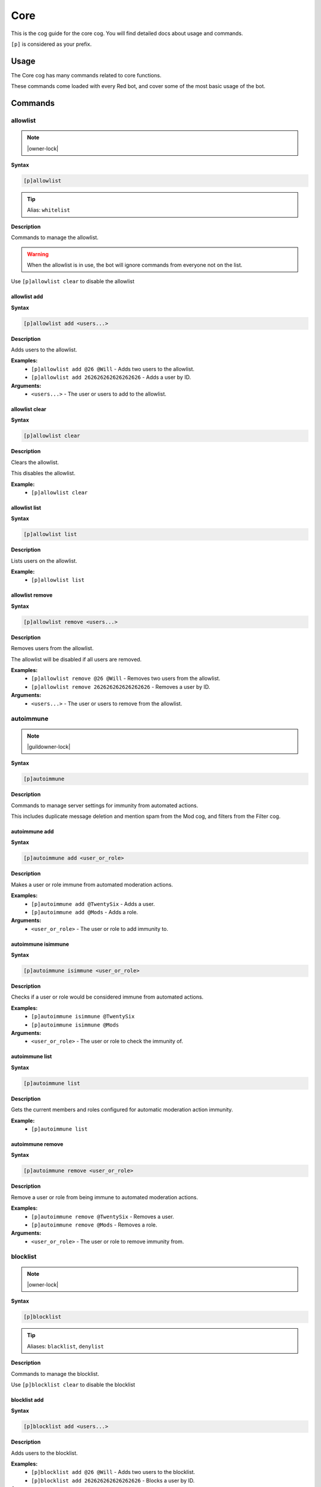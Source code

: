 .. _core:

====
Core
====

This is the cog guide for the core cog. You will
find detailed docs about usage and commands.

``[p]`` is considered as your prefix.

.. _core-usage:

-----
Usage
-----

The Core cog has many commands related to core functions.

These commands come loaded with every Red bot, and cover some of the most basic usage of the bot.


.. _core-commands:

--------
Commands
--------

.. _core-command-allowlist:

^^^^^^^^^
allowlist
^^^^^^^^^

.. note:: |owner-lock|

**Syntax**

.. code-block:: none

    [p]allowlist 

.. tip:: Alias: ``whitelist``

**Description**

Commands to manage the allowlist.

.. Warning:: When the allowlist is in use, the bot will ignore commands from everyone not on the list.


Use ``[p]allowlist clear`` to disable the allowlist

.. _core-command-allowlist-add:

"""""""""""""
allowlist add
"""""""""""""

**Syntax**

.. code-block:: none

    [p]allowlist add <users...>

**Description**

Adds users to the allowlist.

**Examples:**
    - ``[p]allowlist add @26 @Will`` - Adds two users to the allowlist.
    - ``[p]allowlist add 262626262626262626`` - Adds a user by ID.

**Arguments:**
    - ``<users...>`` - The user or users to add to the allowlist.

.. _core-command-allowlist-clear:

"""""""""""""""
allowlist clear
"""""""""""""""

**Syntax**

.. code-block:: none

    [p]allowlist clear 

**Description**

Clears the allowlist.

This disables the allowlist.

**Example:**
    - ``[p]allowlist clear``

.. _core-command-allowlist-list:

""""""""""""""
allowlist list
""""""""""""""

**Syntax**

.. code-block:: none

    [p]allowlist list 

**Description**

Lists users on the allowlist.

**Example:**
    - ``[p]allowlist list``

.. _core-command-allowlist-remove:

""""""""""""""""
allowlist remove
""""""""""""""""

**Syntax**

.. code-block:: none

    [p]allowlist remove <users...>

**Description**

Removes users from the allowlist.

The allowlist will be disabled if all users are removed.

**Examples:**
    - ``[p]allowlist remove @26 @Will`` - Removes two users from the allowlist.
    - ``[p]allowlist remove 262626262626262626`` - Removes a user by ID.

**Arguments:**
    - ``<users...>`` - The user or users to remove from the allowlist.

.. _core-command-autoimmune:

^^^^^^^^^^
autoimmune
^^^^^^^^^^

.. note:: |guildowner-lock|

**Syntax**

.. code-block:: none

    [p]autoimmune 

**Description**

Commands to manage server settings for immunity from automated actions.

This includes duplicate message deletion and mention spam from the Mod cog, and filters from the Filter cog.

.. _core-command-autoimmune-add:

""""""""""""""
autoimmune add
""""""""""""""

**Syntax**

.. code-block:: none

    [p]autoimmune add <user_or_role>

**Description**

Makes a user or role immune from automated moderation actions.

**Examples:**
    - ``[p]autoimmune add @TwentySix`` - Adds a user.
    - ``[p]autoimmune add @Mods`` - Adds a role.

**Arguments:**
    - ``<user_or_role>`` - The user or role to add immunity to.

.. _core-command-autoimmune-isimmune:

"""""""""""""""""""
autoimmune isimmune
"""""""""""""""""""

**Syntax**

.. code-block:: none

    [p]autoimmune isimmune <user_or_role>

**Description**

Checks if a user or role would be considered immune from automated actions.

**Examples:**
    - ``[p]autoimmune isimmune @TwentySix``
    - ``[p]autoimmune isimmune @Mods``

**Arguments:**
    - ``<user_or_role>`` - The user or role to check the immunity of.

.. _core-command-autoimmune-list:

"""""""""""""""
autoimmune list
"""""""""""""""

**Syntax**

.. code-block:: none

    [p]autoimmune list 

**Description**

Gets the current members and roles configured for automatic moderation action immunity.

**Example:**
    - ``[p]autoimmune list``

.. _core-command-autoimmune-remove:

"""""""""""""""""
autoimmune remove
"""""""""""""""""

**Syntax**

.. code-block:: none

    [p]autoimmune remove <user_or_role>

**Description**

Remove a user or role from being immune to automated moderation actions.

**Examples:**
    - ``[p]autoimmune remove @TwentySix`` - Removes a user.
    - ``[p]autoimmune remove @Mods`` - Removes a role.

**Arguments:**
    - ``<user_or_role>`` - The user or role to remove immunity from.

.. _core-command-blocklist:

^^^^^^^^^
blocklist
^^^^^^^^^

.. note:: |owner-lock|

**Syntax**

.. code-block:: none

    [p]blocklist 

.. tip:: Aliases: ``blacklist``, ``denylist``

**Description**

Commands to manage the blocklist.

Use ``[p]blocklist clear`` to disable the blocklist

.. _core-command-blocklist-add:

"""""""""""""
blocklist add
"""""""""""""

**Syntax**

.. code-block:: none

    [p]blocklist add <users...>

**Description**

Adds users to the blocklist.

**Examples:**
    - ``[p]blocklist add @26 @Will`` - Adds two users to the blocklist.
    - ``[p]blocklist add 262626262626262626`` - Blocks a user by ID.

**Arguments:**
    - ``<users...>`` - The user or users to add to the blocklist.

.. _core-command-blocklist-clear:

"""""""""""""""
blocklist clear
"""""""""""""""

**Syntax**

.. code-block:: none

    [p]blocklist clear 

**Description**

Clears the blocklist.

**Example:**
    - ``[p]blocklist clear``

.. _core-command-blocklist-list:

""""""""""""""
blocklist list
""""""""""""""

**Syntax**

.. code-block:: none

    [p]blocklist list 

**Description**

Lists users on the blocklist.

**Example:**
    - ``[p]blocklist list``

.. _core-command-blocklist-remove:

""""""""""""""""
blocklist remove
""""""""""""""""

**Syntax**

.. code-block:: none

    [p]blocklist remove <users...>

**Description**

Removes users from the blocklist.

**Examples:**
    - ``[p]blocklist remove @26 @Will`` - Removes two users from the blocklist.
    - ``[p]blocklist remove 262626262626262626`` - Removes a user by ID.

**Arguments:**
    - ``<users...>`` - The user or users to remove from the blocklist.

.. _core-command-command:

^^^^^^^
command
^^^^^^^

.. note:: |guildowner-lock|

**Syntax**

.. code-block:: none

    [p]command 

**Description**

Commands to enable and disable commands and cogs.

.. _core-command-command-defaultdisablecog:

"""""""""""""""""""""""""
command defaultdisablecog
"""""""""""""""""""""""""

.. note:: |owner-lock|

**Syntax**

.. code-block:: none

    [p]command defaultdisablecog <cogname>

**Description**

Set the default state for a cog as disabled.

This will disable the cog for all servers by default.
To override it, use ``[p]command enablecog`` on the servers you want to allow usage.

.. Note:: This will only work on loaded cogs, and must reference the title-case cog name.


**Examples:**
    - ``[p]command defaultdisablecog Economy``
    - ``[p]command defaultdisablecog ModLog``

**Arguments:**
    - ``<cogname>`` - The name of the cog to make disabled by default. Must be title-case.

.. _core-command-command-defaultenablecog:

""""""""""""""""""""""""
command defaultenablecog
""""""""""""""""""""""""

.. note:: |owner-lock|

**Syntax**

.. code-block:: none

    [p]command defaultenablecog <cogname>

**Description**

Set the default state for a cog as enabled.

This will re-enable the cog for all servers by default.
To override it, use ``[p]command disablecog`` on the servers you want to disallow usage.

.. Note:: This will only work on loaded cogs, and must reference the title-case cog name.


**Examples:**
    - ``[p]command defaultenablecog Economy``
    - ``[p]command defaultenablecog ModLog``

**Arguments:**
    - ``<cogname>`` - The name of the cog to make enabled by default. Must be title-case.

.. _core-command-command-disable:

"""""""""""""""
command disable
"""""""""""""""

**Syntax**

.. code-block:: none

    [p]command disable <command>

**Description**

Disable a command.

If you're the bot owner, this will disable commands globally by default.
Otherwise, this will disable commands on the current server.

**Examples:**
    - ``[p]command disable userinfo`` - Disables the ``userinfo`` command in the Mod cog.
    - ``[p]command disable urban`` - Disables the ``urban`` command in the General cog.

**Arguments:**
    - ``<command>`` - The command to disable.

.. _core-command-command-disable-global:

""""""""""""""""""""""
command disable global
""""""""""""""""""""""

.. note:: |owner-lock|

**Syntax**

.. code-block:: none

    [p]command disable global <command>

**Description**

Disable a command globally.

**Examples:**
    - ``[p]command disable global userinfo`` - Disables the ``userinfo`` command in the Mod cog.
    - ``[p]command disable global urban`` - Disables the ``urban`` command in the General cog.

**Arguments:**
    - ``<command>`` - The command to disable globally.

.. _core-command-command-disable-server:

""""""""""""""""""""""
command disable server
""""""""""""""""""""""

**Syntax**

.. code-block:: none

    [p]command disable server <command>

.. tip:: Alias: ``command disable guild``

**Description**

Disable a command in this server only.

        **Examples:**
            - ``[p]command disable server userinfo`` - Disables the ``userinfo`` command in the Mod cog.
            - ``[p]command disable server urban`` - Disables the ``urban`` command in the General cog.

        **Arguments:**
            - ``<command>`` - The command to disable for the current server.

.. _core-command-command-disablecog:

""""""""""""""""""
command disablecog
""""""""""""""""""

**Syntax**

.. code-block:: none

    [p]command disablecog <cogname>

**Description**

Disable a cog in this server.

.. Note:: This will only work on loaded cogs, and must reference the title-case cog name.


**Examples:**
    - ``[p]command disablecog Economy``
    - ``[p]command disablecog ModLog``

**Arguments:**
    - ``<cogname>`` - The name of the cog to disable on this server. Must be title-case.

.. _core-command-command-disabledmsg:

"""""""""""""""""""
command disabledmsg
"""""""""""""""""""

.. note:: |owner-lock|

**Syntax**

.. code-block:: none

    [p]command disabledmsg [message]

**Description**

Set the bot's response to disabled commands.

Leave blank to send nothing.

To include the command name in the message, include the ``{command}`` placeholder.

**Examples:**
    - ``[p]command disabledmsg This command is disabled``
    - ``[p]command disabledmsg {command} is disabled``
    - ``[p]command disabledmsg`` - Sends nothing when a disabled command is attempted.

**Arguments:**
    - ``[message]`` - The message to send when a disabled command is attempted.

.. _core-command-command-enable:

""""""""""""""
command enable
""""""""""""""

**Syntax**

.. code-block:: none

    [p]command enable <command>

**Description**

Enable a command.

If you're the bot owner, this will try to enable a globally disabled command by default.
Otherwise, this will try to enable a command disabled on the current server.

**Examples:**
    - ``[p]command enable userinfo`` - Enables the ``userinfo`` command in the Mod cog.
    - ``[p]command enable urban`` - Enables the ``urban`` command in the General cog.

**Arguments:**
    - ``<command>`` - The command to enable.

.. _core-command-command-enable-global:

"""""""""""""""""""""
command enable global
"""""""""""""""""""""

.. note:: |owner-lock|

**Syntax**

.. code-block:: none

    [p]command enable global <command>

**Description**

        Enable a command globally.

**Examples:**
    - ``[p]command enable global userinfo`` - Enables the ``userinfo`` command in the Mod cog.
    - ``[p]command enable global urban`` - Enables the ``urban`` command in the General cog.

**Arguments:**
    - ``<command>`` - The command to enable globally.

.. _core-command-command-enable-server:

"""""""""""""""""""""
command enable server
"""""""""""""""""""""

**Syntax**

.. code-block:: none

    [p]command enable server <command>

.. tip:: Alias: ``command enable guild``

**Description**

    Enable a command in this server.

**Examples:**
    - ``[p]command enable server userinfo`` - Enables the ``userinfo`` command in the Mod cog.
    - ``[p]command enable server urban`` - Enables the ``urban`` command in the General cog.

**Arguments:**
    - ``<command>`` - The command to enable for the current server.

.. _core-command-command-enablecog:

"""""""""""""""""
command enablecog
"""""""""""""""""

**Syntax**

.. code-block:: none

    [p]command enablecog <cogname>

**Description**

Enable a cog in this server.

.. Note:: This will only work on loaded cogs, and must reference the title-case cog name.


**Examples:**
    - ``[p]command enablecog Economy``
    - ``[p]command enablecog ModLog``

**Arguments:**
    - ``<cogname>`` - The name of the cog to enable on this server. Must be title-case.

.. _core-command-command-listdisabled:

""""""""""""""""""""
command listdisabled
""""""""""""""""""""

**Syntax**

.. code-block:: none

    [p]command listdisabled 

**Description**

List disabled commands.

If you're the bot owner, this will show global disabled commands by default.
Otherwise, this will show disabled commands on the current server.

**Example:**
    - ``[p]command listdisabled``

.. _core-command-command-listdisabled-global:

"""""""""""""""""""""""""""
command listdisabled global
"""""""""""""""""""""""""""

**Syntax**

.. code-block:: none

    [p]command listdisabled global 

**Description**

List disabled commands globally.

**Example:**
    - ``[p]command listdisabled global``

.. _core-command-command-listdisabled-guild:

""""""""""""""""""""""""""
command listdisabled guild
""""""""""""""""""""""""""

**Syntax**

.. code-block:: none

    [p]command listdisabled guild 

**Description**

List disabled commands in this server.

**Example:**
    - ``[p]command listdisabled guild``

.. _core-command-command-listdisabledcogs:

""""""""""""""""""""""""
command listdisabledcogs
""""""""""""""""""""""""

**Syntax**

.. code-block:: none

    [p]command listdisabledcogs 

**Description**

List the cogs which are disabled in this server.

**Example:**
    - ``[p]command listdisabledcogs``

.. _core-command-contact:

^^^^^^^
contact
^^^^^^^

**Syntax**

.. code-block:: none

    [p]contact <message>

**Description**

Sends a message to the owner.

This is limited to one message every 60 seconds per person.

**Example:**
    - ``[p]contact Help! The bot has become sentient!``

**Arguments:**
    - ``[message]`` - The message to send to the owner.

.. _core-command-dm:

^^
dm
^^

.. note:: |owner-lock|

**Syntax**

.. code-block:: none

    [p]dm <user> <message>

**Description**

Sends a DM to a user.

You can mention the user, provide their name, or provide their ID
if they are in the current guild. Otherwise, this command needs a user ID to work.

To get a user ID, go to Discord's settings and open the 'Appearance' tab.
Enable 'Developer Mode', then right click a user and click on 'Copy ID'.

**Example:**
    - ``[p]dm @User1234 hello there!``
    - ``[p]dm 262626262626262626 Do you like me? Yes / No``

**Arguments:**
    - ``[message]`` - The message to dm to the user.

.. _core-command-embedset:

^^^^^^^^
embedset
^^^^^^^^

**Syntax**

.. code-block:: none

    [p]embedset 

**Description**

Commands for toggling embeds on or off.

This setting determines whether or not to use embeds as a response to a command (for commands that support it).
The default is to use embeds.

The embed settings are checked until the first True/False in this order:
    - In guild context:
        1. Channel override - ``[p]embedset channel``
        2. Server command override - ``[p]embedset command server``
        3. Server override - ``[p]embedset server``
        4. Global command override - ``[p]embedset command global``
        5. Global setting  -``[p]embedset global``

    - In DM context:
        1. User override - ``[p]embedset user``
        2. Global command override - ``[p]embedset command global``
        3. Global setting - ``[p]embedset global``

.. _core-command-embedset-channel:

""""""""""""""""
embedset channel
""""""""""""""""

.. note:: |guildowner-lock|

**Syntax**

.. code-block:: none

    [p]embedset channel [enabled]

**Description**

Set's a channel's embed setting.

If set, this is used instead of the guild and command defaults to determine whether or not to use embeds.
This is used for all commands done in a channel.

If enabled is left blank, the setting will be unset and the guild default will be used instead.

To see full evaluation order of embed settings, run ``[p]help embedset``.

**Examples:**
    - ``[p]embedset channel False`` - Disables embeds in this channel.
    - ``[p]embedset channel`` - Resets value to use guild default.

**Arguments:**
    - ``[enabled]`` - Whether to use embeds in this channel. Leave blank to reset to default.

.. _core-command-embedset-command:

""""""""""""""""
embedset command
""""""""""""""""

.. note:: |guildowner-lock|

**Syntax**

.. code-block:: none

    [p]embedset command <command_name> [enabled]

**Description**

Sets a command's embed setting.

If you're the bot owner, this will try to change the command's embed setting globally by default.
Otherwise, this will try to change embed settings on the current server.

If enabled is left blank, the setting will be unset.

To see full evaluation order of embed settings, run ``[p]help embedset``.

**Examples:**
    - ``[p]embedset command info`` - Clears command specific embed settings for 'info'.
    - ``[p]embedset command info False`` - Disables embeds for 'info'.
    - ``[p]embedset command "ignore list" True`` - Quotes are needed for subcommands.

**Arguments:**
    - ``[enabled]`` - Whether to use embeds for this command. Leave blank to reset to default.

.. _core-command-embedset-command-global:

"""""""""""""""""""""""
embedset command global
"""""""""""""""""""""""

.. note:: |owner-lock|

**Syntax**

.. code-block:: none

    [p]embedset command global <command_name> [enabled]

**Description**

Sets a command's embed setting globally.

If set, this is used instead of the global default to determine whether or not to use embeds.

If enabled is left blank, the setting will be unset.

To see full evaluation order of embed settings, run ``[p]help embedset``.

**Examples:**
    - ``[p]embedset command global info`` - Clears command specific embed settings for 'info'.
    - ``[p]embedset command global info False`` - Disables embeds for 'info'.
    - ``[p]embedset command global "ignore list" True`` - Quotes are needed for subcommands.

**Arguments:**
    - ``[enabled]`` - Whether to use embeds for this command. Leave blank to reset to default.

.. _core-command-embedset-command-server:

"""""""""""""""""""""""
embedset command server
"""""""""""""""""""""""

**Syntax**

.. code-block:: none

    [p]embedset command server <command_name> [enabled]

.. tip:: Alias: ``embedset command guild``

**Description**

Sets a commmand's embed setting for the current server.

If set, this is used instead of the server default to determine whether or not to use embeds.

If enabled is left blank, the setting will be unset and the server default will be used instead.

To see full evaluation order of embed settings, run ``[p]help embedset``.

**Examples:**
    - ``[p]embedset command server info`` - Clears command specific embed settings for 'info'.
    - ``[p]embedset command server info False`` - Disables embeds for 'info'.
    - ``[p]embedset command server "ignore list" True`` - Quotes are needed for subcommands.

**Arguments:**
    - ``[enabled]`` - Whether to use embeds for this command. Leave blank to reset to default.

.. _core-command-embedset-global:

"""""""""""""""
embedset global
"""""""""""""""

.. note:: |owner-lock|

**Syntax**

.. code-block:: none

    [p]embedset global 

**Description**

Toggle the global embed setting.

This is used as a fallback if the user or guild hasn't set a preference.
The default is to use embeds.

To see full evaluation order of embed settings, run ``[p]help embedset``.

**Example:**
    - ``[p]embedset global``

.. _core-command-embedset-server:

"""""""""""""""
embedset server
"""""""""""""""

.. note:: |guildowner-lock|

**Syntax**

.. code-block:: none

    [p]embedset server [enabled]

.. tip:: Alias: ``embedset guild``

**Description**

Set the server's embed setting.

If set, this is used instead of the global default to determine whether or not to use embeds.
This is used for all commands done in a server.

If enabled is left blank, the setting will be unset and the global default will be used instead.

To see full evaluation order of embed settings, run ``[p]help embedset``.

**Examples:**
    - ``[p]embedset server False`` - Disables embeds on this server.
    - ``[p]embedset server`` - Resets value to use global default.

**Arguments:**
    - ``[enabled]`` - Whether to use embeds on this server. Leave blank to reset to default.

.. _core-command-embedset-showsettings:

"""""""""""""""""""""
embedset showsettings
"""""""""""""""""""""

**Syntax**

.. code-block:: none

    [p]embedset showsettings [command_name]

**Description**

Show the current embed settings.

Provide a command name to check for command specific embed settings.

**Examples:**
    - ``[p]embedset showsettings`` - Shows embed settings.
    - ``[p]embedset showsettings info`` - Also shows embed settings for the 'info' command.
    - ``[p]embedset showsettings "ignore list"`` - Checking subcommands requires quotes.

**Arguments:**
    - ``[command_name]`` - Checks this command for command specific embed settings.

.. _core-command-embedset-user:

"""""""""""""
embedset user
"""""""""""""

**Syntax**

.. code-block:: none

    [p]embedset user [enabled]

**Description**

Sets personal embed setting for DMs.

If set, this is used instead of the global default to determine whether or not to use embeds.
This is used for all commands executed in a DM with the bot.

If enabled is left blank, the setting will be unset and the global default will be used instead.

To see full evaluation order of embed settings, run ``[p]help embedset``.

**Examples:**
    - ``[p]embedset user False`` - Disables embeds in your DMs.
    - ``[p]embedset user`` - Resets value to use global default.

**Arguments:**
    - ``[enabled]`` - Whether to use embeds in your DMs. Leave blank to reset to default.

.. _core-command-helpset:

^^^^^^^
helpset
^^^^^^^

.. note:: |owner-lock|

**Syntax**

.. code-block:: none

    [p]helpset 

**Description**

Commands to manage settings for the help command.

All help settings are applied globally.

.. _core-command-helpset-deletedelay:

"""""""""""""""""""
helpset deletedelay
"""""""""""""""""""

**Syntax**

.. code-block:: none

    [p]helpset deletedelay <seconds>

**Description**

Set the delay after which help pages will be deleted.

The setting is disabled by default, and only applies to non-menu help,
sent in server text channels.
Setting the delay to 0 disables this feature.

The bot has to have MANAGE_MESSAGES permission for this to work.

**Examples:**
    - ``[p]helpset deletedelay 60`` - Delete the help pages after a minute.
    - ``[p]helpset deletedelay 1`` - Delete the help pages as quickly as possible.
    - ``[p]helpset deletedelay 1209600`` - Max time to wait before deleting (14 days).
    - ``[p]helpset deletedelay 0`` - Disable deleting help pages.

**Arguments:**
    - ``<seconds>`` - The seconds to wait before deleting help pages.

.. _core-command-helpset-maxpages:

""""""""""""""""
helpset maxpages
""""""""""""""""

**Syntax**

.. code-block:: none

    [p]helpset maxpages <pages>

**Description**

Set the maximum number of help pages sent in a server channel.

.. Note:: This setting does not apply to menu help.


If a help message contains more pages than this value, the help message will
be sent to the command author via DM. This is to help reduce spam in server
text channels.

The default value is 2 pages.

**Examples:**
    - ``[p]helpset maxpages 50`` - Basically never send help to DMs.
    - ``[p]helpset maxpages 0`` - Always send help to DMs.

**Arguments:**
    - ``<limit>`` - The max pages allowed to send per help in a server.

.. _core-command-helpset-pagecharlimit:

"""""""""""""""""""""
helpset pagecharlimit
"""""""""""""""""""""

**Syntax**

.. code-block:: none

    [p]helpset pagecharlimit <limit>

**Description**

Set the character limit for each page in the help message.

.. Note:: This setting only applies to embedded help.


The default value is 1000 characters. The minimum value is 500.
The maximum is based on the lower of what you provide and what discord allows.

Please note that setting a relatively small character limit may
mean some pages will exceed this limit.

**Example:**
    - ``[p]helpset pagecharlimit 1500``

**Arguments:**
    - ``<limit>`` - The max amount of characters to show per page in the help message.

.. _core-command-helpset-resetformatter:

""""""""""""""""""""""
helpset resetformatter
""""""""""""""""""""""

**Syntax**

.. code-block:: none

    [p]helpset resetformatter 

**Description**

This resets Red's help formatter to the default formatter.

**Example:**
    - ``[p]helpset resetformatter````

.. _core-command-helpset-resetsettings:

"""""""""""""""""""""
helpset resetsettings
"""""""""""""""""""""

**Syntax**

.. code-block:: none

    [p]helpset resetsettings 

**Description**

This resets Red's help settings to their defaults.

This may not have an impact when using custom formatters from 3rd party cogs

**Example:**
    - ``[p]helpset resetsettings````

.. _core-command-helpset-showaliases:

"""""""""""""""""""
helpset showaliases
"""""""""""""""""""

**Syntax**

.. code-block:: none

    [p]helpset showaliases [show_aliases]

**Description**

This allows the help command to show existing commands aliases if there is any.

This defaults to True.
Using this without a setting will toggle.

**Examples:**
    - ``[p]helpset showaliases False`` - Disables showing aliases on this server.
    - ``[p]helpset showaliases`` - Toggles the value.

**Arguments:**
    - ``[show_aliases]`` - Whether to include aliases in help. Leave blank to toggle.

.. _core-command-helpset-showhidden:

""""""""""""""""""
helpset showhidden
""""""""""""""""""

**Syntax**

.. code-block:: none

    [p]helpset showhidden [show_hidden]

**Description**

This allows the help command to show hidden commands.

This defaults to False.
Using this without a setting will toggle.

**Examples:**
    - ``[p]helpset showhidden True`` - Enables showing hidden commands.
    - ``[p]helpset showhidden`` - Toggles the value.

**Arguments:**
    - ``[show_hidden]`` - Whether to use show hidden commands in help. Leave blank to toggle.

.. _core-command-helpset-showsettings:

""""""""""""""""""""
helpset showsettings
""""""""""""""""""""

**Syntax**

.. code-block:: none

    [p]helpset showsettings 

**Description**

Show the current help settings.

.. Warning:: These settings may not be accurate if the default formatter is not in use.


**Example:**
    - ``[p]helpset showsettings````

.. _core-command-helpset-tagline:

"""""""""""""""
helpset tagline
"""""""""""""""

**Syntax**

.. code-block:: none

    [p]helpset tagline [tagline]

**Description**

Set the tagline to be used.

The maximum tagline length is 2048 characters.
This setting only applies to embedded help. If no tagline is specified, the default will be used instead.

**Examples:**
    - ``[p]helpset tagline Thanks for using the bot!``
    - ``[p]helpset tagline`` - Resets the tagline to the default.

**Arguments:**
    - ``[tagline]`` - The tagline to appear at the bottom of help embeds. Leave blank to reset.

.. _core-command-helpset-usemenus:

""""""""""""""""
helpset usemenus
""""""""""""""""

**Syntax**

.. code-block:: none

    [p]helpset usemenus [use_menus]

**Description**

Allows the help command to be sent as a paginated menu instead of separate
messages.

When enabled, ``[p]help`` will only show one page at a time and will use reactions to navigate between pages.

This defaults to False.
Using this without a setting will toggle.

 **Examples:**
    - ``[p]helpset usemenues True`` - Enables using menus.
    - ``[p]helpset usemenues`` - Toggles the value.

**Arguments:**
    - ``[use_menus]`` - Whether to use menus. Leave blank to toggle.

.. _core-command-helpset-usetick:

"""""""""""""""
helpset usetick
"""""""""""""""

**Syntax**

.. code-block:: none

    [p]helpset usetick [use_tick]

**Description**

This allows the help command message to be ticked if help is sent to a DM.

Ticking is reacting to the help message with a ✅.

Defaults to False.
Using this without a setting will toggle.

.. Note:: This is only used when the bot is not using menus.


**Examples:**
    - ``[p]helpset usetick False`` - Disables ticking when help is sent to DMs.
    - ``[p]helpset usetick`` - Toggles the value.

**Arguments:**
    - ``[use_tick]`` - Whether to tick the help command when help is sent to DMs. Leave blank to toggle.

.. _core-command-helpset-verifychecks:

""""""""""""""""""""
helpset verifychecks
""""""""""""""""""""

**Syntax**

.. code-block:: none

    [p]helpset verifychecks [verify]

**Description**

Sets if commands which can't be run in the current context should be filtered from help.

Defaults to True.
Using this without a setting will toggle.

**Examples:**
    - ``[p]helpset verifychecks False`` - Enables showing unusable commands in help.
    - ``[p]helpset verifychecks`` - Toggles the value.

**Arguments:**
    - ``[verify]`` - Whether to hide unusable commands in help. Leave blank to toggle.

.. _core-command-helpset-verifyexists:

""""""""""""""""""""
helpset verifyexists
""""""""""""""""""""

**Syntax**

.. code-block:: none

    [p]helpset verifyexists [verify]

**Description**

Sets whether the bot should respond to help commands for nonexistent topics.

When enabled, this will indicate the existence of help topics, even if the user can't use it.

.. Note:: This setting on its own does not fully prevent command enumeration.


Defaults to False.
Using this without a setting will toggle.

**Examples:**
    - ``[p]helpset verifyexists True`` - Enables sending help for nonexistent topics.
    - ``[p]helpset verifyexists`` - Toggles the value.

**Arguments:**
    - ``[verify]`` - Whether to respond to help for nonexistent topics. Leave blank to toggle.

.. _core-command-ignore:

^^^^^^
ignore
^^^^^^

.. note:: |admin-lock|

**Syntax**

.. code-block:: none

    [p]ignore 

**Description**

Commands to add servers or channels to the ignore list.

The ignore list will prevent the bot from responding to commands in the configured locations.

.. Note:: Owners and Admins override the ignore list.


.. _core-command-ignore-channel:

""""""""""""""
ignore channel
""""""""""""""

**Syntax**

.. code-block:: none

    [p]ignore channel [channel]

**Description**

Ignore commands in the channel or category.

Defaults to the current channel.

.. Note:: Owners, Admins, and those with Manage Channel permissions override ignored channels.


**Examples:**
    - ``[p]ignore channel #general`` - Ignores commands in the #general channel.
    - ``[p]ignore channel`` - Ignores commands in the current channel.
    - ``[p]ignore channel "General Channels"`` - Use quotes for categories with spaces.
    - ``[p]ignore channel 356236713347252226`` - Also accepts IDs.

**Arguments:**
    - ``<channel>`` - The channel to ignore. Can be a category channel.

.. _core-command-ignore-list:

"""""""""""
ignore list
"""""""""""

**Syntax**

.. code-block:: none

    [p]ignore list 

**Description**

List the currently ignored servers and channels.

**Example:**
    - ``[p]ignore list``

.. _core-command-ignore-server:

"""""""""""""
ignore server
"""""""""""""

.. note:: |admin-lock|

**Syntax**

.. code-block:: none

    [p]ignore server 

.. tip:: Alias: ``ignore guild``

**Description**

Ignore commands in this server.

.. Note:: Owners, Admins, and those with Manage Server permissions override ignored servers.


**Example:**
    - ``[p]ignore server`` - Ignores the current server

.. _core-command-info:

^^^^
info
^^^^

**Syntax**

.. code-block:: none

    [p]info 

**Description**

Shows info about Red.

See ``[p]set custominfo`` to customize.

.. _core-command-invite:

^^^^^^
invite
^^^^^^

**Syntax**

.. code-block:: none

    [p]invite 

**Description**

Shows Red's invite url.

This will always send the invite to DMs to keep it private.

This command is locked to the owner unless ``[p]inviteset public`` is set to True.

**Example:**
    - ``[p]invite``

.. _core-command-inviteset:

^^^^^^^^^
inviteset
^^^^^^^^^

.. note:: |owner-lock|

**Syntax**

.. code-block:: none

    [p]inviteset 

**Description**

Commands to setup Red's invite settings.

.. _core-command-inviteset-perms:

"""""""""""""""
inviteset perms
"""""""""""""""

**Syntax**

.. code-block:: none

    [p]inviteset perms <level>

**Description**

Make the bot create its own role with permissions on join.

The bot will create its own role with the desired permissions when it joins a new server. This is a special role that can't be deleted or removed from the bot.

For that, you need to provide a valid permissions level.
You can generate one here: https://discordapi.com/permissions.html

Please note that you might need two factor authentication for some permissions.

**Example:**
    - ``[p]inviteset perms 134217728`` - Adds a "Manage Nicknames" permission requirement to the invite.

**Arguments:**
    - ``<level>`` - The permission level to require for the bot in the generated invite.

.. _core-command-inviteset-public:

""""""""""""""""
inviteset public
""""""""""""""""

**Syntax**

.. code-block:: none

    [p]inviteset public [confirm=False]

**Description**

Toggles if ``[p]invite`` should be accessible for the average user.

The bot must be made into a ``Public bot`` in the developer dashboard for public invites to work.

**Example:**
    - ``[p]inviteset public yes`` - Toggles the public invite setting.

**Arguments:**
    - ``[confirm]`` - Required to set to public. Not required to toggle back to private.

.. _core-command-leave:

^^^^^
leave
^^^^^

.. note:: |owner-lock|

**Syntax**

.. code-block:: none

    [p]leave [servers...]

**Description**

Leaves servers.

If no server IDs are passed the local server will be left instead.

.. Note:: This command is interactive.


**Examples:**
    - ``[p]leave`` - Leave the current server.
    - ``[p]leave "Red - Discord Bot"`` - Quotes are necessary when there are spaces in the name.
    - ``[p]leave 133049272517001216 240154543684321280`` - Leaves multiple servers, using IDs.

**Arguments:**
    - ``[servers...]`` - The servers to leave. When blank, attempts to leave the current server.

.. _core-command-licenseinfo:

^^^^^^^^^^^
licenseinfo
^^^^^^^^^^^

**Syntax**

.. code-block:: none

    [p]licenseinfo 

.. tip:: Alias: ``licenceinfo``

**Description**

Get info about Red's licenses.

.. _core-command-load:

^^^^
load
^^^^

.. note:: |owner-lock|

**Syntax**

.. code-block:: none

    [p]load <cogs...>

**Description**

Loads cog packages from the local paths and installed cogs.

See packages available to load with ``[p]cogs``.

Additional cogs can be added using Downloader, or from local paths using ``[p]addpath``.

**Examples:**
    - ``[p]load general`` - Loads the ``general`` cog.
    - ``[p]load admin mod mutes`` - Loads multiple cogs.

**Arguments:**
    - ``<cogs...>`` - The cog packages to load.

.. _core-command-localallowlist:

^^^^^^^^^^^^^^
localallowlist
^^^^^^^^^^^^^^

.. note:: |admin-lock|

**Syntax**

.. code-block:: none

    [p]localallowlist 

.. tip:: Alias: ``localwhitelist``

**Description**

Commands to manage the server specific allowlist.

.. Warning:: When the allowlist is in use, the bot will ignore commands from everyone not on the list in the server.


Use ``[p]localallowlist clear`` to disable the allowlist

.. _core-command-localallowlist-add:

""""""""""""""""""
localallowlist add
""""""""""""""""""

**Syntax**

.. code-block:: none

    [p]localallowlist add <users_or_roles...>

**Description**

Adds a user or role to the server allowlist.

**Examples:**
    - ``[p]localallowlist add @26 @Will`` - Adds two users to the local allowlist.
    - ``[p]localallowlist add 262626262626262626`` - Allows a user by ID.
    - ``[p]localallowlist add "Super Admins"`` - Allows a role with a space in the name without mentioning.

**Arguments:**
    - ``<users_or_roles...>`` - The users or roles to remove from the local allowlist.

.. _core-command-localallowlist-clear:

""""""""""""""""""""
localallowlist clear
""""""""""""""""""""

**Syntax**

.. code-block:: none

    [p]localallowlist clear 

**Description**

Clears the allowlist.

This disables the local allowlist and clears all entires.

**Example:**
    - ``[p]localallowlist clear``

.. _core-command-localallowlist-list:

"""""""""""""""""""
localallowlist list
"""""""""""""""""""

**Syntax**

.. code-block:: none

    [p]localallowlist list 

**Description**

Lists users and roles on the server allowlist.

**Example:**
    - ``[p]localallowlist list``

.. _core-command-localallowlist-remove:

"""""""""""""""""""""
localallowlist remove
"""""""""""""""""""""

**Syntax**

.. code-block:: none

    [p]localallowlist remove <users_or_roles...>

**Description**

Removes user or role from the allowlist.

The local allowlist will be disabled if all users are removed.

**Examples:**
    - ``[p]localallowlist remove @26 @Will`` - Removes two users from the local allowlist.
    - ``[p]localallowlist remove 262626262626262626`` - Removes a user by ID.
    - ``[p]localallowlist remove "Super Admins"`` - Removes a role with a space in the name without mentioning.

**Arguments:**
    - ``<users_or_roles...>`` - The users or roles to remove from the local allowlist.

.. _core-command-localblocklist:

^^^^^^^^^^^^^^
localblocklist
^^^^^^^^^^^^^^

.. note:: |admin-lock|

**Syntax**

.. code-block:: none

    [p]localblocklist 

.. tip:: Alias: ``localblacklist``

**Description**

Commands to manage the server specific blocklist.

Use ``[p]localblocklist clear`` to disable the blocklist

.. _core-command-localblocklist-add:

""""""""""""""""""
localblocklist add
""""""""""""""""""

**Syntax**

.. code-block:: none

    [p]localblocklist add <users_or_roles...>

**Description**

Adds a user or role to the local blocklist.

**Examples:**
    - ``[p]localblocklist add @26 @Will`` - Adds two users to the local blocklist.
    - ``[p]localblocklist add 262626262626262626`` - Blocks a user by ID.
    - ``[p]localblocklist add "Bad Apples"`` - Blocks a role with a space in the name without mentioning.

**Arguments:**
    - ``<users_or_roles...>`` - The users or roles to add to the local blocklist.

.. _core-command-localblocklist-clear:

""""""""""""""""""""
localblocklist clear
""""""""""""""""""""

**Syntax**

.. code-block:: none

    [p]localblocklist clear 

**Description**

Clears the server blocklist.

This disabled the server blocklist and clears all entries.

**Example:**
    - ``[p]blocklist clear``

.. _core-command-localblocklist-list:

"""""""""""""""""""
localblocklist list
"""""""""""""""""""

**Syntax**

.. code-block:: none

    [p]localblocklist list 

**Description**

Lists users and roles on the server blocklist.

**Example:**
    - ``[p]localblocklist list``

.. _core-command-localblocklist-remove:

"""""""""""""""""""""
localblocklist remove
"""""""""""""""""""""

**Syntax**

.. code-block:: none

    [p]localblocklist remove <users_or_roles...>

**Description**

Removes user or role from blocklist.

**Examples:**
    - ``[p]localblocklist remove @26 @Will`` - Removes two users from the local blocklist.
    - ``[p]localblocklist remove 262626262626262626`` - Unblocks a user by ID.
    - ``[p]localblocklist remove "Bad Apples"`` - Unblocks a role with a space in the name without mentioning.

**Arguments:**
    - ``<users_or_roles...>`` - The users or roles to remove from the local blocklist.

.. _core-command-mydata:

^^^^^^
mydata
^^^^^^

**Syntax**

.. code-block:: none

    [p]mydata 

**Description**

Commands which interact with the data Red has about you.

More information can be found in the :doc:`End User Data Documentation.<../red_core_data_statement>`

.. _core-command-mydata-3rdparty:

"""""""""""""""
mydata 3rdparty
"""""""""""""""

**Syntax**

.. code-block:: none

    [p]mydata 3rdparty 

**Description**

View the End User Data statements of each 3rd-party module.

This will send an attachment with the End User Data statements of all loaded 3rd party cogs.

**Example:**
    - ``[p]mydata 3rdparty``

.. _core-command-mydata-forgetme:

"""""""""""""""
mydata forgetme
"""""""""""""""

**Syntax**

.. code-block:: none

    [p]mydata forgetme 

**Description**

Have Red forget what it knows about you.

This may not remove all data about you, data needed for operation,
such as command cooldowns will be kept until no longer necessary.

Further interactions with Red may cause it to learn about you again.

**Example:**
    - ``[p]mydata forgetme``

.. _core-command-mydata-getmydata:

""""""""""""""""
mydata getmydata
""""""""""""""""

**Syntax**

.. code-block:: none

    [p]mydata getmydata 

**Description**

[Coming Soon] Get what data Red has about you.

.. _core-command-mydata-ownermanagement:

""""""""""""""""""""""
mydata ownermanagement
""""""""""""""""""""""

.. note:: |owner-lock|

**Syntax**

.. code-block:: none

    [p]mydata ownermanagement 

**Description**

Commands for more complete data handling.

.. _core-command-mydata-ownermanagement-allowuserdeletions:

"""""""""""""""""""""""""""""""""""""""""
mydata ownermanagement allowuserdeletions
"""""""""""""""""""""""""""""""""""""""""

**Syntax**

.. code-block:: none

    [p]mydata ownermanagement allowuserdeletions 

**Description**

Set the bot to allow users to request a data deletion.

This is on by default.
Opposite of ``[p]mydata ownermanagement disallowuserdeletions``

**Example:**
    - ``[p]mydata ownermanagement allowuserdeletions``

.. _core-command-mydata-ownermanagement-deleteforuser:

""""""""""""""""""""""""""""""""""""
mydata ownermanagement deleteforuser
""""""""""""""""""""""""""""""""""""

**Syntax**

.. code-block:: none

    [p]mydata ownermanagement deleteforuser <user_id>

**Description**

Delete data Red has about a user for a user.

This will cause the bot to get rid of or disassociate a lot of non-operational data from the specified user.
Users have access to a different command for this unless they can't interact with the bot at all.
This is a mostly safe operation, but you should not use it unless processing a request from this user as it may impact their usage of the bot.

**Arguments:**
    - ``<user_id>`` - The id of the user whose data would be deleted.

.. _core-command-mydata-ownermanagement-deleteuserasowner:

""""""""""""""""""""""""""""""""""""""""
mydata ownermanagement deleteuserasowner
""""""""""""""""""""""""""""""""""""""""

**Syntax**

.. code-block:: none

    [p]mydata ownermanagement deleteuserasowner <user_id>

**Description**

Delete data Red has about a user.

This will cause the bot to get rid of or disassociate a lot of data about the specified user.
This may include more than just end user data, including anti abuse records.

**Arguments:**
    - ``<user_id>`` - The id of the user whose data would be deleted.

.. _core-command-mydata-ownermanagement-disallowuserdeletions:

""""""""""""""""""""""""""""""""""""""""""""
mydata ownermanagement disallowuserdeletions
""""""""""""""""""""""""""""""""""""""""""""

**Syntax**

.. code-block:: none

    [p]mydata ownermanagement disallowuserdeletions 

**Description**

Set the bot to not allow users to request a data deletion.

Opposite of ``[p]mydata ownermanagement allowuserdeletions``

**Example:**
    - ``[p]mydata ownermanagement disallowuserdeletions``

.. _core-command-mydata-ownermanagement-processdiscordrequest:

""""""""""""""""""""""""""""""""""""""""""""
mydata ownermanagement processdiscordrequest
""""""""""""""""""""""""""""""""""""""""""""

**Syntax**

.. code-block:: none

    [p]mydata ownermanagement processdiscordrequest <user_id>

**Description**

Handle a deletion request from Discord.

This will cause the bot to get rid of or disassociate all data from the specified user ID.
You should not use this unless Discord has specifically requested this with regard to a deleted user.
This will remove the user from various anti-abuse measures.
If you are processing a manual request from a user, you may want ``[p]mydata ownermanagement deleteforuser`` instead.

**Arguments:**
    - ``<user_id>`` - The id of the user whose data would be deleted.

.. _core-command-mydata-ownermanagement-setuserdeletionlevel:

"""""""""""""""""""""""""""""""""""""""""""
mydata ownermanagement setuserdeletionlevel
"""""""""""""""""""""""""""""""""""""""""""

**Syntax**

.. code-block:: none

    [p]mydata ownermanagement setuserdeletionlevel <level>

**Description**

Sets how user deletions are treated.

**Example:**
    - ``[p]mydata ownermanagement setuserdeletionlevel 1``

**Arguments:**
    - ``<level>`` - The strictness level for user deletion. See Level guide below.

Level:
    - ``0``: What users can delete is left entirely up to each cog.
    - ``1``: Cogs should delete anything the cog doesn't need about the user.

.. _core-command-mydata-whatdata:

"""""""""""""""
mydata whatdata
"""""""""""""""

**Syntax**

.. code-block:: none

    [p]mydata whatdata 

**Description**

Find out what type of data Red stores and why.

**Example:**
    - ``[p]mydata whatdata``

.. _core-command-reload:

^^^^^^
reload
^^^^^^

.. note:: |owner-lock|

**Syntax**

.. code-block:: none

    [p]reload <cogs...>

**Description**

Reloads cog packages.

This will unload and then load the specified cogs.

Cogs that were not loaded will only be loaded.

**Examples:**
    - ``[p]reload general`` - Unloads then loads the ``general`` cog.
    - ``[p]reload admin mod mutes`` - Unloads then loads multiple cogs.

**Arguments:**
    - ``<cogs...>`` - The cog packages to reload.

.. _core-command-restart:

^^^^^^^
restart
^^^^^^^

.. note:: |owner-lock|

**Syntax**

.. code-block:: none

    [p]restart [silently=False]

**Description**

Attempts to restart Red.

Makes Red quit with exit code 26.
The restart is not guaranteed: it must be dealt with by the process manager in use.

**Examples:**
    - ``[p]restart``
    - ``[p]restart True`` - Restarts silently.

**Arguments:**
    - ``[silently]`` - Whether to skip sending the restart message. Defaults to False.

.. _core-command-servers:

^^^^^^^
servers
^^^^^^^

.. note:: |owner-lock|

**Syntax**

.. code-block:: none

    [p]servers 

**Description**

Lists the servers Red is currently in.

.. Note:: This command is interactive.


.. _core-command-set:

^^^
set
^^^

**Syntax**

.. code-block:: none

    [p]set 

**Description**

Commands for changing Red's settings.

.. _core-command-set-addadminrole:

""""""""""""""""
set addadminrole
""""""""""""""""

.. note:: |guildowner-lock|

**Syntax**

.. code-block:: none

    [p]set addadminrole <role>

**Description**

Adds an admin role for this guild.

Admins have the same access as Mods, plus additional admin level commands like:
 - ``[p]set serverprefix``
 - ``[p]addrole``
 - ``[p]ban``
 - ``[p]ignore guild``

 And more.

 **Examples:**
    - ``[p]set addadminrole @Admins``
    - ``[p]set addadminrole Super Admins``

**Arguments:**
    - ``<role>`` - The role to add as an admin.

.. _core-command-set-addmodrole:

""""""""""""""
set addmodrole
""""""""""""""

.. note:: |guildowner-lock|

**Syntax**

.. code-block:: none

    [p]set addmodrole <role>

**Description**

Adds a moderator role for this guild.

This grants access to moderator level commands like:
 - ``[p]mute``
 - ``[p]cleanup``
 - ``[p]customcommand create``

 And more.

 **Examples:**
    - ``[p]set addmodrole @Mods``
    - ``[p]set addmodrole Loyal Helpers``

**Arguments:**
    - ``<role>`` - The role to add as a moderator.

.. _core-command-set-api:

"""""""
set api
"""""""

.. note:: |owner-lock|

**Syntax**

.. code-block:: none

    [p]set api <service> <tokens>

**Description**

Commands to set, list or remove various external API tokens.

This setting will be asked for by some 3rd party cogs and some core cogs.

To add the keys provide the service name and the tokens as a comma separated
list of key,values as described by the cog requesting this command.

.. Note:: API tokens are sensitive, so this command should only be used in a private channel or in DM with the bot.


**Examples:**
    - ``[p]set api Spotify redirect_uri localhost``
    - ``[p]set api github client_id,whoops client_secret,whoops``

**Arguments:**
    - ``<service>`` - The service you're adding tokens to.
    - ``<tokens>`` - Pairs of token keys and values. The key and value should be separated by one of `` ``, ``,``, or ``;``.

.. _core-command-set-api-list:

""""""""""""
set api list
""""""""""""

**Syntax**

.. code-block:: none

    [p]set api list 

**Description**

Show all external API services along with their keys that have been set.

Secrets are not shown.

**Example:**
    - ``[p]set api list````

.. _core-command-set-api-remove:

""""""""""""""
set api remove
""""""""""""""

**Syntax**

.. code-block:: none

    [p]set api remove <services...>

**Description**

Remove the given services with all their keys and tokens.

**Examples:**
    - ``[p]set api remove Spotify``
    - ``[p]set api remove github audiodb``

**Arguments:**
    - ``<services...>`` - The services to remove.

.. _core-command-set-avatar:

""""""""""
set avatar
""""""""""

.. note:: |owner-lock|

**Syntax**

.. code-block:: none

    [p]set avatar [url]

**Description**

Sets Red's avatar

Supports either an attachment or an image URL.

**Examples:**
    - ``[p]set avatar`` - With an image attachment, this will set the avatar.
    - ``[p]set avatar`` - Without an attachment, this will show the command help.
    - ``[p]set avatar https://links.flaree.xyz/k95`` - Sets the avatar to the provided url.

**Arguments:**
    - ``[url]`` - An image url to be used as an avatar. Leave blank when uploading an attachment.

.. _core-command-set-avatar-remove:

"""""""""""""""""
set avatar remove
"""""""""""""""""

.. note:: |owner-lock|

**Syntax**

.. code-block:: none

    [p]set avatar remove 

.. tip:: Alias: ``set avatar clear``

**Description**

Removes Red's avatar.

**Example:**
    - ``[p]set avatar remove``

.. _core-command-set-colour:

""""""""""
set colour
""""""""""

.. note:: |owner-lock|

**Syntax**

.. code-block:: none

    [p]set colour [colour]

.. tip:: Alias: ``set color``

**Description**

Sets a default colour to be used for the bot's embeds.

Acceptable values for the colour parameter can be found at:

https://discordpy.readthedocs.io/en/stable/ext/commands/api.html#discord.ext.commands.ColourConverter

**Examples:**
    - ``[p]set colour dark red``
    - ``[p]set colour blurple``
    - ``[p]set colour 0x5DADE2``
    - ``[p]set color 0x#FDFEFE``
    - ``[p]set color #7F8C8D``

**Arguments:**
    - ``[colour]`` - The colour to use for embeds. Leave blank to set to the default value (red).

.. _core-command-set-competing:

"""""""""""""
set competing
"""""""""""""

.. note:: |owner-lock|

**Syntax**

.. code-block:: none

    [p]set competing [competing]

**Description**

Sets Red's competing status.

This will appear as ``Competing in <competing>``.

Maximum length for a competing status is 128 characters.

**Examples:**
    - ``[p]set competing`` - Clears the activity status.
    - ``[p]set competing London 2012 Olympic Games``

**Arguments:**
    - ``[competing]`` - The text to follow ``Competing in``. Leave blank to clear the current activity status.

.. _core-command-set-custominfo:

""""""""""""""
set custominfo
""""""""""""""

.. note:: |owner-lock|

**Syntax**

.. code-block:: none

    [p]set custominfo [text]

**Description**

Customizes a section of ``[p]info``.

The maximum amount of allowed characters is 1024.
Supports markdown, links and "mentions".

Link example: ``[My link](https://example.com)``

**Examples:**
    - ``[p]set custominfo >>> I can use **markdown** such as quotes, ||spoilers|| and multiple lines.``
    - ``[p]set custominfo Join my [support server](discord.gg/discord)!``
    - ``[p]set custominfo`` - Removes custom info text.

**Arguments:**
    - ``[text]`` - The custom info text.

.. _core-command-set-deletedelay:

"""""""""""""""
set deletedelay
"""""""""""""""

.. note:: |guildowner-lock|

**Syntax**

.. code-block:: none

    [p]set deletedelay [time]

**Description**

Set the delay until the bot removes the command message.

Must be between -1 and 60.

Set to -1 to disable this feature.

This is only applied to the current server and not globally.

**Examples:**
    - ``[p]set deletedelay`` - Shows the current delete delay setting.
    - ``[p]set deletedelay 60`` - Sets the delete delay to the max of 60 seconds.
    - ``[p]set deletedelay -1`` - Disables deleting command messages.

**Arguments:**
    - ``[time]`` - The seconds to wait before deleting the command message. Use -1 to disable.

.. _core-command-set-description:

"""""""""""""""
set description
"""""""""""""""

.. note:: |owner-lock|

**Syntax**

.. code-block:: none

    [p]set description [description]

**Description**

Sets the bot's description.

Use without a description to reset.
This is shown in a few locations, including the help menu.

The maximum description length is 250 characters to ensure it displays properly.

The default is "Red V3".

**Examples:**
    - ``[p]set description`` - Resets the description to the default setting.
    - ``[p]set description MyBot: A Red V3 Bot``

**Arguments:**
    - ``[description]`` - The description to use for this bot. Leave blank to reset to the default.

.. _core-command-set-fuzzy:

"""""""""
set fuzzy
"""""""""

.. note:: |owner-lock|

**Syntax**

.. code-block:: none

    [p]set fuzzy 

**Description**

Toggle whether to enable fuzzy command search in DMs.

This allows the bot to identify potential misspelled commands and offer corrections.

Default is for fuzzy command search to be disabled.

**Example:**
    - ``[p]set fuzzy``

.. _core-command-set-globallocale:

""""""""""""""""
set globallocale
""""""""""""""""

.. note:: |owner-lock|

**Syntax**

.. code-block:: none

    [p]set globallocale <language_code>

**Description**

Changes the bot's default locale.

This will be used when a server has not set a locale, or in DMs.

Go to `Red's Crowdin page <https://translate.discord.red>`_ to see locales that are available with translations.

To reset to English, use "en-US".

**Examples:**
    - ``[p]set locale en-US``
    - ``[p]set locale de-DE``
    - ``[p]set locale fr-FR``
    - ``[p]set locale pl-PL``

**Arguments:**
    - ``<language_code>`` - The default locale to use for the bot. This can be any language code with country code included.

.. _core-command-set-globalregionalformat:

""""""""""""""""""""""""
set globalregionalformat
""""""""""""""""""""""""

.. note:: |owner-lock|

**Syntax**

.. code-block:: none

    [p]set globalregionalformat [language_code]

.. tip:: Alias: ``set globalregion``

**Description**

Changes the bot's regional format. This is used for formatting date, time and numbers.

``language_code`` can be any language code with country code included, e.g. ``en-US``, ``de-DE``, ``fr-FR``, ``pl-PL``, etc.
Leave ``language_code`` empty to base regional formatting on bot's locale.

**Examples:**
    - ``[p]set globalregionalformat en-US``
    - ``[p]set globalregion de-DE``
    - ``[p]set globalregionalformat`` - Resets to the locale.

**Arguments:**
    - ``[language_code]`` - The default region format to use for the bot.

.. _core-command-set-listening:

"""""""""""""
set listening
"""""""""""""

.. note:: |owner-lock|

**Syntax**

.. code-block:: none

    [p]set listening [listening]

**Description**

Sets Red's listening status.

This will appear as ``Listening to <listening>``.

Maximum length for a listening status is 128 characters.

**Examples:**
    - ``[p]set listening`` - Clears the activity status.
    - ``[p]set listening jams``

**Arguments:**
    - ``[listening]`` - The text to follow ``Listening to``. Leave blank to clear the current activity status.

.. _core-command-set-locale:

""""""""""
set locale
""""""""""

.. note:: |guildowner-lock|

**Syntax**

.. code-block:: none

    [p]set locale <language_code>

**Description**

Changes the bot's locale in this server.

Go to `Red's Crowdin page <https://translate.discord.red>`_ to see locales that are available with translations.

Use "default" to return to the bot's default set language.
To reset to English, use "en-US".

**Examples:**
    - ``[p]set locale en-US``
    - ``[p]set locale de-DE``
    - ``[p]set locale fr-FR``
    - ``[p]set locale pl-PL``
    - ``[p]set locale default`` - Resets to the global default locale.

**Arguments:**
    - ``<language_code>`` - The default locale to use for the bot. This can be any language code with country code included.

.. _core-command-set-nickname:

""""""""""""
set nickname
""""""""""""

.. note:: |admin-lock|

**Syntax**

.. code-block:: none

    [p]set nickname [nickname]

**Description**

Sets Red's nickname for the current server.

Maximum length for a nickname is 32 characters.

**Example:**
    - ``[p]set nickname 🎃 SpookyBot 🎃``

**Arguments:**
    - ``[nickname]`` - The nickname to give the bot. Leave blank to clear the current nickname.

.. _core-command-set-ownernotifications:

""""""""""""""""""""""
set ownernotifications
""""""""""""""""""""""

.. note:: |owner-lock|

**Syntax**

.. code-block:: none

    [p]set ownernotifications 

**Description**

Commands for configuring owner notifications.

Owner notifications include usage of ``[p]contact`` and available Red updates.

.. _core-command-set-ownernotifications-adddestination:

"""""""""""""""""""""""""""""""""""""
set ownernotifications adddestination
"""""""""""""""""""""""""""""""""""""

**Syntax**

.. code-block:: none

    [p]set ownernotifications adddestination <channel>

**Description**

Adds a destination text channel to receive owner notifications.

**Examples:**
    - ``[p]ownernotifications adddestination #owner-notifications``
    - ``[p]ownernotifications adddestination 168091848718417920`` - Accepts channel IDs.

**Arguments:**
    - ``<channel>`` - The channel to send owner notifications to.

.. _core-command-set-ownernotifications-listdestinations:

"""""""""""""""""""""""""""""""""""""""
set ownernotifications listdestinations
"""""""""""""""""""""""""""""""""""""""

**Syntax**

.. code-block:: none

    [p]set ownernotifications listdestinations 

**Description**

Lists the configured extra destinations for owner notifications.

**Example:**
    - ``[p]ownernotifications listdestinations``

.. _core-command-set-ownernotifications-optin:

""""""""""""""""""""""""""""
set ownernotifications optin
""""""""""""""""""""""""""""

**Syntax**

.. code-block:: none

    [p]set ownernotifications optin 

**Description**

Opt-in on receiving owner notifications.

This is the default state.

.. Note:: This will only resume sending owner notifications to your DMs.

    Additional owners and destinations will not be affected.

**Example:**
    - ``[p]ownernotifications optin``

.. _core-command-set-ownernotifications-optout:

"""""""""""""""""""""""""""""
set ownernotifications optout
"""""""""""""""""""""""""""""

**Syntax**

.. code-block:: none

    [p]set ownernotifications optout 

**Description**

Opt-out of receiving owner notifications.

.. Note:: This will only stop sending owner notifications to your DMs.

    Additional owners and destinations will still receive notifications.

**Example:**
    - ``[p]ownernotifications optout``

.. _core-command-set-ownernotifications-removedestination:

""""""""""""""""""""""""""""""""""""""""
set ownernotifications removedestination
""""""""""""""""""""""""""""""""""""""""

**Syntax**

.. code-block:: none

    [p]set ownernotifications removedestination <channel>

.. tip:: Aliases: ``set ownernotifications remdestination``, ``set ownernotifications deletedestination``, ``set ownernotifications deldestination``

**Description**

Removes a destination text channel from receiving owner notifications.

**Examples:**
    - ``[p]ownernotifications removedestination #owner-notifications``
    - ``[p]ownernotifications deletedestination 168091848718417920`` - Accepts channel IDs.

**Arguments:**
    - ``<channel>`` - The channel to stop sending owner notifications to.

.. _core-command-set-playing:

"""""""""""
set playing
"""""""""""

.. note:: |owner-lock|

**Syntax**

.. code-block:: none

    [p]set playing [game]

.. tip:: Alias: ``set game``

**Description**

Sets Red's playing status.

This will appear as ``Playing <game>`` or ``PLAYING A GAME: <game>`` depending on the context.

Maximum length for a playing status is 128 characters.

**Examples:**
    - ``[p]set playing`` - Clears the activity status.
    - ``[p]set playing the keyboard``

**Arguments:**
    - ``[game]`` - The text to follow ``Playing``. Leave blank to clear the current activity status.

.. _core-command-set-prefix:

""""""""""
set prefix
""""""""""

.. note:: |owner-lock|

**Syntax**

.. code-block:: none

    [p]set prefix <prefixes...>

.. tip:: Alias: ``set prefixes``

**Description**

Sets Red's global prefix(es).

.. Warning:: This is not additive. It will replace all current prefixes.


See also the ``--mentionable`` flag to enable mentioning the bot as the prefix.

**Examples:**
    - ``[p]set prefix !``
    - ``[p]set prefix "! "`` - Quotes are needed to use spaces in prefixes.
    - ``[p]set prefix "@Red "`` - This uses a mention as the prefix. See also the ``--mentionable`` flag.
    - ``[p]set prefix ! ? .`` - Sets multiple prefixes.

**Arguments:**
    - ``<prefixes...>`` - The prefixes the bot will respond to globally.

.. _core-command-set-regionalformat:

""""""""""""""""""
set regionalformat
""""""""""""""""""

.. note:: |guildowner-lock|

**Syntax**

.. code-block:: none

    [p]set regionalformat [language_code]

.. tip:: Alias: ``set region``

**Description**

Changes the bot's regional format in this server. This is used for formatting date, time and numbers.

``language_code`` can be any language code with country code included, e.g. ``en-US``, ``de-DE``, ``fr-FR``, ``pl-PL``, etc.
Leave ``language_code`` empty to base regional formatting on bot's locale in this server.

**Examples:**
    - ``[p]set regionalformat en-US``
    - ``[p]set region de-DE``
    - ``[p]set regionalformat`` - Resets to the locale.

**Arguments:**
    - ``[language_code]`` - The region format to use for the bot in this server.

.. _core-command-set-removeadminrole:

"""""""""""""""""""
set removeadminrole
"""""""""""""""""""

.. note:: |guildowner-lock|

**Syntax**

.. code-block:: none

    [p]set removeadminrole <role>

.. tip:: Aliases: ``set remadmindrole``, ``set deladminrole``, ``set deleteadminrole``

**Description**

Removes an admin role for this guild.

**Examples:**
    - ``[p]set removeadminrole @Admins``
    - ``[p]set removeadminrole Super Admins``

**Arguments:**
    - ``<role>`` - The role to remove from being an admin.

.. _core-command-set-removemodrole:

"""""""""""""""""
set removemodrole
"""""""""""""""""

.. note:: |guildowner-lock|

**Syntax**

.. code-block:: none

    [p]set removemodrole <role>

.. tip:: Aliases: ``set remmodrole``, ``set delmodrole``, ``set deletemodrole``

**Description**

Removes a mod role for this guild.

**Examples:**
    - ``[p]set removemodrole @Mods``
    - ``[p]set removemodrole Loyal Helpers``

**Arguments:**
    - ``<role>`` - The role to remove from being a moderator.

.. _core-command-set-serverfuzzy:

"""""""""""""""
set serverfuzzy
"""""""""""""""

.. note:: |guildowner-lock|

**Syntax**

.. code-block:: none

    [p]set serverfuzzy 

**Description**

Toggle whether to enable fuzzy command search for the server.

This allows the bot to identify potential misspelled commands and offer corrections.

.. Note:: This can be processor intensive and may be unsuitable for larger servers.


Default is for fuzzy command search to be disabled.

**Example:**
    - ``[p]set serverfuzzy``

.. _core-command-set-serverprefix:

""""""""""""""""
set serverprefix
""""""""""""""""

.. note:: |admin-lock|

**Syntax**

.. code-block:: none

    [p]set serverprefix [prefixes...]

.. tip:: Alias: ``set serverprefixes``

**Description**

Sets Red's server prefix(es).

.. Warning:: This will override global prefixes, the bot will not respond to any global prefixes in this server.

    This is not additive. It will replace all current server prefixes.

**Examples:**
    - ``[p]set serverprefix !``
    - ``[p]set serverprefix "! "`` - Quotes are needed to use spaces in prefixes.
    - ``[p]set serverprefix "@Red "`` - This uses a mention as the prefix.
    - ``[p]set serverprefix ! ? .`` - Sets multiple prefixes.

**Arguments:**
    - ``[prefixes...]`` - The prefixes the bot will respond to on this server. Leave blank to clear server prefixes.

.. _core-command-set-showsettings:

""""""""""""""""
set showsettings
""""""""""""""""

**Syntax**

.. code-block:: none

    [p]set showsettings 

**Description**

Show the current settings for Red.

.. _core-command-set-status:

""""""""""
set status
""""""""""

.. note:: |owner-lock|

**Syntax**

.. code-block:: none

    [p]set status <status>

**Description**

Sets Red's status.

Available statuses:
    - ``online``
    - ``idle``
    - ``dnd``
    - ``invisible``

**Examples:**
    - ``[p]set status online`` - Clears the status.
    - ``[p]set status invisible``

**Arguments:**
    - ``<status>`` - One of the available statuses.

.. _core-command-set-streaming:

"""""""""""""
set streaming
"""""""""""""

.. note:: |owner-lock|

**Syntax**

.. code-block:: none

    [p]set streaming [(<streamer> <stream_title>)]

.. tip:: Aliases: ``set stream``, ``set twitch``

**Description**

Sets Red's streaming status to a twitch stream.

This will appear as ``Streaming <stream_title>`` or ``LIVE ON TWITCH`` depending on the context.
It will also include a ``Watch`` button with a twitch.tv url for the provided streamer.

Maximum length for a stream title is 128 characters.

Leaving both streamer and stream_title empty will clear it.

**Examples:**
    - ``[p]set stream`` - Clears the activity status.
    - ``[p]set stream 26 Twentysix is streaming`` - Sets the stream to ``https://www.twitch.tv/26``.
    - ``[p]set stream https://twitch.tv/26 Twentysix is streaming`` - Sets the URL manually.

**Arguments:**
    - ``<streamer>`` - The twitch streamer to provide a link to. This can be their twitch name or the entire URL.
    - ``<stream_title>`` - The text to follow ``Streaming`` in the status.

.. _core-command-set-usebotcolour:

""""""""""""""""
set usebotcolour
""""""""""""""""

.. note:: |guildowner-lock|

**Syntax**

.. code-block:: none

    [p]set usebotcolour 

.. tip:: Alias: ``set usebotcolor``

**Description**

Toggle whether to use the bot owner-configured colour for embeds.

Default is to use the bot's configured colour.
Otherwise, the colour used will be the colour of the bot's top role.

**Example:**
    - ``[p]set usebotcolour``

.. _core-command-set-username:

""""""""""""
set username
""""""""""""

.. note:: |owner-lock|

**Syntax**

.. code-block:: none

    [p]set username <username>

.. tip:: Alias: ``set name``

**Description**

Sets Red's username.

Maximum length for a username is 32 characters.

.. Note:: The username of a verified bot cannot be manually changed.

    Please contact Discord support to change it.

**Example:**
    - ``[p]set username BaguetteBot``

**Arguments:**
    - ``<username>`` - The username to give the bot.

.. _core-command-set-watching:

""""""""""""
set watching
""""""""""""

.. note:: |owner-lock|

**Syntax**

.. code-block:: none

    [p]set watching [watching]

**Description**

Sets Red's watching status.

This will appear as ``Watching <watching>``.

Maximum length for a watching status is 128 characters.

**Examples:**
    - ``[p]set watching`` - Clears the activity status.
    - ``[p]set watching [p]help``

**Arguments:**
    - ``[watching]`` - The text to follow ``Watching``. Leave blank to clear the current activity status.

.. _core-command-shutdown:

^^^^^^^^
shutdown
^^^^^^^^

.. note:: |owner-lock|

**Syntax**

.. code-block:: none

    [p]shutdown [silently=False]

**Description**

Shuts down the bot.

Allows Red to shut down gracefully.

This is the recommended method for shutting down the bot.

**Examples:**
    - ``[p]shutdown``
    - ``[p]shutdown True`` - Shutdowns silently.

**Arguments:**
    - ``[silently]`` - Whether to skip sending the shutdown message. Defaults to False.

.. _core-command-traceback:

^^^^^^^^^
traceback
^^^^^^^^^

.. note:: |owner-lock|

**Syntax**

.. code-block:: none

    [p]traceback [public=False]

**Description**

Sends to the owner the last command exception that has occurred.

If public (yes is specified), it will be sent to the chat instead.

.. Warning:: Sending the traceback publicly can accidentally reveal sensitive information about your computer or configuration.


**Examples:**
    - ``[p]traceback`` - Sends the traceback to your DMs.
    - ``[p]traceback True`` - Sends the last traceback in the current context.

**Arguments:**
    - ``[public]`` - Whether to send the traceback to the current context. Leave blank to send to your DMs.

.. _core-command-unignore:

^^^^^^^^
unignore
^^^^^^^^

.. note:: |admin-lock|

**Syntax**

.. code-block:: none

    [p]unignore 

**Description**

Commands to remove servers or channels from the ignore list.

.. _core-command-unignore-channel:

""""""""""""""""
unignore channel
""""""""""""""""

**Syntax**

.. code-block:: none

    [p]unignore channel [channel]

**Description**

Remove a channel or category from the ignore list.

Defaults to the current channel.

**Examples:**
    - ``[p]unignore channel #general`` - Unignores commands in the #general channel.
    - ``[p]unignore channel`` - Unignores commands in the current channel.
    - ``[p]unignore channel "General Channels"`` - Use quotes for categories with spaces.
    - ``[p]unignore channel 356236713347252226`` - Also accepts IDs. Use this method to unignore categories.

**Arguments:**
    - ``<channel>`` - The channel to unignore. This can be a category channel.

.. _core-command-unignore-server:

"""""""""""""""
unignore server
"""""""""""""""

.. note:: |admin-lock|

**Syntax**

.. code-block:: none

    [p]unignore server 

.. tip:: Alias: ``unignore guild``

**Description**

Remove this server from the ignore list.

**Example:**
    - ``[p]unignore server`` - Stops ignoring the current server

.. _core-command-unload:

^^^^^^
unload
^^^^^^

.. note:: |owner-lock|

**Syntax**

.. code-block:: none

    [p]unload <cogs...>

**Description**

Unloads previously loaded cog packages.

See packages available to unload with ``[p]cogs``.

**Examples:**
    - ``[p]unload general`` - Unloads the ``general`` cog.
    - ``[p]unload admin mod mutes`` - Unloads multiple cogs.

**Arguments:**
    - ``<cogs...>`` - The cog packages to unload.

.. _core-command-uptime:

^^^^^^
uptime
^^^^^^

**Syntax**

.. code-block:: none

    [p]uptime 

**Description**

Shows Red's uptime.
